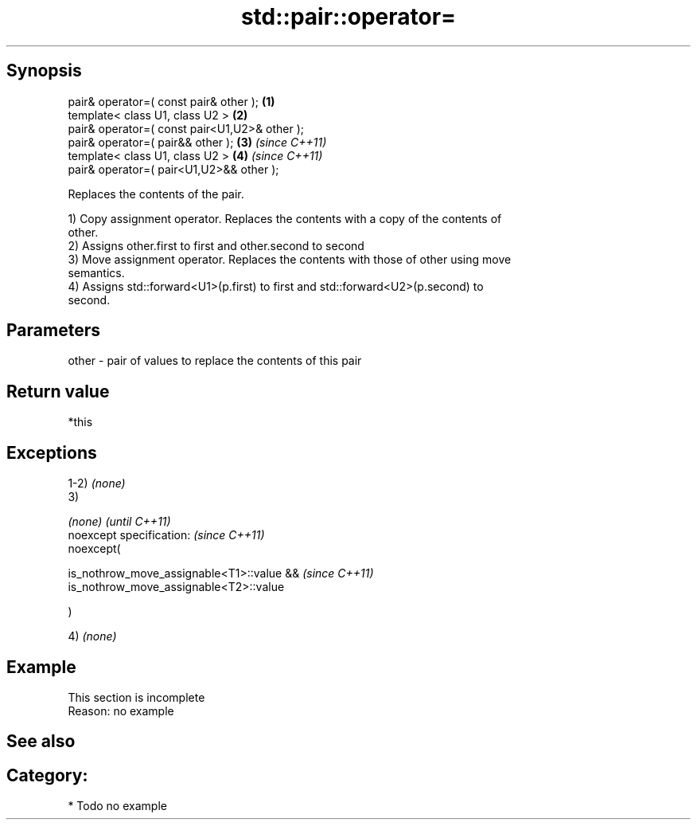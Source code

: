 .TH std::pair::operator= 3 "Jun 28 2014" "2.0 | http://cppreference.com" "C++ Standard Libary"
.SH Synopsis
   pair& operator=( const pair& other );        \fB(1)\fP
   template< class U1, class U2 >               \fB(2)\fP
   pair& operator=( const pair<U1,U2>& other );
   pair& operator=( pair&& other );             \fB(3)\fP \fI(since C++11)\fP
   template< class U1, class U2 >               \fB(4)\fP \fI(since C++11)\fP
   pair& operator=( pair<U1,U2>&& other );

   Replaces the contents of the pair.

   1) Copy assignment operator. Replaces the contents with a copy of the contents of
   other.
   2) Assigns other.first to first and other.second to second
   3) Move assignment operator. Replaces the contents with those of other using move
   semantics.
   4) Assigns std::forward<U1>(p.first) to first and std::forward<U2>(p.second) to
   second.

.SH Parameters

   other - pair of values to replace the contents of this pair

.SH Return value

   *this

.SH Exceptions

   1-2) \fI(none)\fP
   3)

   \fI(none)\fP                                       \fI(until C++11)\fP
   noexcept specification:  \fI(since C++11)\fP
   noexcept(

       is_nothrow_move_assignable<T1>::value && \fI(since C++11)\fP
       is_nothrow_move_assignable<T2>::value

   )

   4) \fI(none)\fP

.SH Example

    This section is incomplete
    Reason: no example

.SH See also


.SH Category:

     * Todo no example
